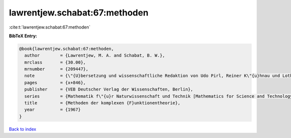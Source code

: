 lawrentjew.schabat:67:methoden
==============================

:cite:t:`lawrentjew.schabat:67:methoden`

**BibTeX Entry:**

.. code-block:: bibtex

   @book{lawrentjew.schabat:67:methoden,
     author        = {Lawrentjew, M. A. and Schabat, B. W.},
     mrclass       = {30.00},
     mrnumber      = {209447},
     note          = {\"{U}bersetzung und wissenschaftliche Redaktion von Udo Pirl, Reiner K\"{u}hnau und Lothar Wolfersdorf},
     pages         = {x+846},
     publisher     = {VEB Deutscher Verlag der Wissenschaften, Berlin},
     series        = {Mathematik f\"{u}r Naturwissenschaft und Technik [Mathematics for Science and Technology], Band 13},
     title         = {Methoden der komplexen {F}unktionentheorie},
     year          = {1967}
   }

`Back to index <../By-Cite-Keys.html>`__
